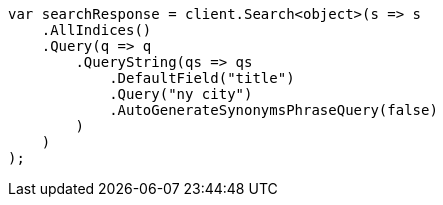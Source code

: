 // query-dsl/query-string-query.asciidoc:418

////
IMPORTANT NOTE
==============
This file is generated from method Line418 in https://github.com/elastic/elasticsearch-net/tree/master/tests/Examples/QueryDsl/QueryStringQueryPage.cs#L218-L245.
If you wish to submit a PR to change this example, please change the source method above and run

dotnet run -- asciidoc

from the ExamplesGenerator project directory, and submit a PR for the change at
https://github.com/elastic/elasticsearch-net/pulls
////

[source, csharp]
----
var searchResponse = client.Search<object>(s => s
    .AllIndices()
    .Query(q => q
        .QueryString(qs => qs
            .DefaultField("title")
            .Query("ny city")
            .AutoGenerateSynonymsPhraseQuery(false)
        )
    )
);
----

